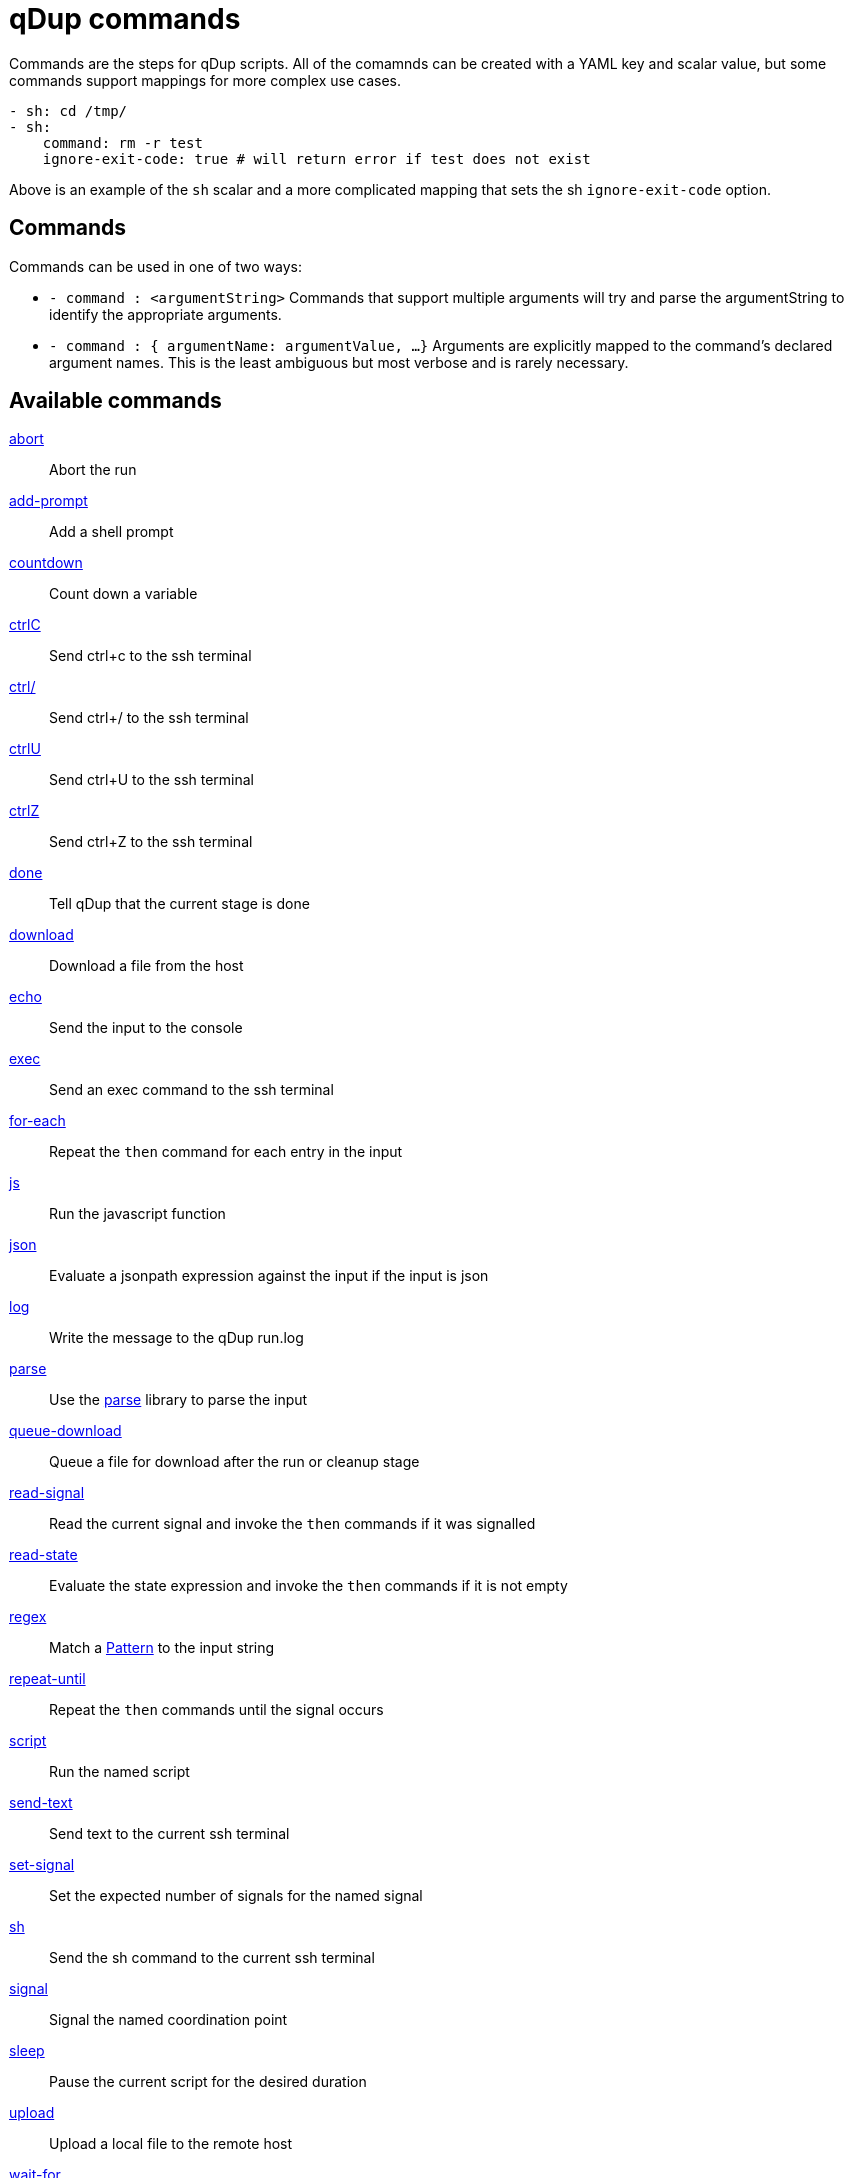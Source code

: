 = qDup commands

Commands are the steps for qDup scripts. All of the comamnds can be created with a
YAML key and scalar value, but some commands support mappings for more complex use cases.

[source,yaml]
----
- sh: cd /tmp/
- sh:
    command: rm -r test
    ignore-exit-code: true # will return error if test does not exist
----
Above is an example of the `sh` scalar and a more complicated mapping that sets the
sh `ignore-exit-code` option.

## Commands
Commands can be used in one of two ways:

* `- command : <argumentString>`
Commands that support multiple arguments will try and parse the
argumentString to identify the appropriate arguments.

* `- command : { argumentName: argumentValue, ...}`
Arguments are explicitly mapped to the command's declared argument names.
This is the least ambiguous but most verbose and is rarely necessary.

== Available commands
link:./command/abort.adoc[abort]:: Abort the run
link:./command/addprompt.adoc[add-prompt]:: Add a shell prompt
link:./command/countdown.adoc[countdown]:: Count down a variable
link:./command/ctrlc.adoc[ctrlC]:: Send ctrl+c to the ssh terminal
link:./command/ctrlslash.adoc[ctrl/]:: Send ctrl+/ to the ssh terminal
link:./command/ctrlu.adoc[ctrlU]:: Send ctrl+U to the ssh terminal
link:./command/ctrlz.adoc[ctrlZ]:: Send ctrl+Z to the ssh terminal
link:./command/done.adoc[done]:: Tell qDup that the current stage is done
link:./command/download.adoc[download]:: Download a file from the host
link:./command/echo.adoc[echo]:: Send the input to the console
link:./command/exec.adoc[exec]:: Send an exec command to the ssh terminal
link:./command/foreach.adoc[for-each]:: Repeat the `then` command for each entry in the input
link:./command/js.adoc[js]:: Run the javascript function
link:./command/json.adoc[json]:: Evaluate a jsonpath expression against the input if the input is json
link:./command/log.adoc[log]:: Write the message to the qDup run.log
link:./command/parse.adoc[parse]:: Use the https://github.com/Hyperfoil/parse[parse] library to parse the input
link:./command/queuedownload.adoc[queue-download]:: Queue a file for download after the run or cleanup stage
link:./command/readsignal.adoc[read-signal]:: Read the current signal and invoke the `then` commands if it was signalled
link:./command/readstate.adoc[read-state]:: Evaluate the state expression and invoke the `then` commands if it is not empty
link:./command/regex.adoc[regex]:: Match a https://docs.oracle.com/javase/8/docs/api/java/util/regex/Pattern.html[Pattern] to the input string
link:./command/repeatuntil.adoc[repeat-until]:: Repeat the `then` commands until the signal occurs
link:./command/script.adoc[script]:: Run the named script
link:./command/sendtext.adoc[send-text]:: Send text to the current ssh terminal
link:./command/setsignal.adoc[set-signal]:: Set the expected number of signals for the named signal
link:./command/sh.adoc[sh]:: Send the sh command to the current ssh terminal
link:./command/signal.adoc[signal]:: Signal the named coordination point
link:./command/sleep.adoc[sleep]:: Pause the current script for the desired duration
link:./command/upload.adoc[upload]:: Upload a local file to the remote host
link:./command/waitfor.adoc[wait-for]:: Wait for the named coordiation point to be fully signalled
link:./command/xml.adoc[xml]:: Perform the listed xml operations

== Global options

The qDup commands require the top level command and can include some globally supported options.

silent:: Does not include the command output in the qDup run.log. Mostly used with `sh`
[source,yaml]
----
- sh: tail -f server.log"
  silent: true
----
with:: Add command specific state entries that will only be visible to the command and its children
[source,yaml]
----
- sh: echo "hello, ${{name}}"
  with:
    name: beth
----
watch:: A list of commands that are invoked with each new line of output
[source,yaml]
----
- sh: tail -f server.log
  watch:
  - regex: ERROR
    then:
    - abort: error during start
----
then:: A list of commands to run if this command exits normally. For example, `regex` will
invoke the `then` commands it if matches, otherwise it invokes its `else` commands.
[source,yaml]
----
- sh: cd /tmp
  then:
  - sh: mkdir test
----
on-signal:: A map of signal names and list of commands to run if the signal occurs while the parent command is running.
This is primarily for long-running `sh` commands that may need to react to other scripts.
[source,yaml]
----
- sh: tail -f serer.log
  on-signal:
    READY:
    - ctrlC #end the tail when the server script signals READY
----
timer:: A map of a duration to a list of commands to run if the current command is running after the duration.
This too is promarily for long-running `sh` commands that need to have fixed time interactions.
[source,yaml]
----
- sh: collectStats.sh
  timer:
    60s:
    - ctrlC #only collect stats for 60s
----
prefix:: Use a different state expression prefix. The default is `${{`
[source,yaml]
----
- sh: echo "hello <<name}}"
  prefix: "<<"
----
suffix:: use a different state expressing suffix. The default is `}}`
[source,yaml]
----
- sh: echo "hello ${{name>>"
  suffix: ">>"
----
separator:: Use a different state expression separator. The default is `:`
[source,yaml]
----
- sh: echo "hello ${{name_friend}}"
  separator: "_"
----
js-prefix:: Use a different javascript prefix. The default is `=`
[source,yaml]
----
- sh: echo ${{_ range(1,1)}}
  js-prefix: "_"
----
idle-timer:: Set the idle checker timeout.
This is mostly for long-running `sh` commands to avoid unecessary warning message.
[source,yaml]
----
- sh: doSometing.sh
  idle-timer: 30m #do not expect output for 30 minutes
----
state-scan:: Set false to disable the static state analysis. qDup will abort if a state
reference appears to occur before the value is defined but it cannot evaluate some expressions
that are defined at runtime.
[source,yaml]
----
- sh: cat system.properties
- regex: (?<key>[^=]*)=(?<value>.*)
- sh: export ${{options.${{key}}}}="${{options.${{key}}.${{value}}"
----
